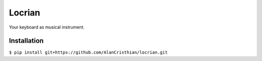 =======
Locrian
=======

Your keyboard as musical instrument.

------------
Installation
------------

``$ pip install git+https://github.com/AlanCristhian/locrian.git``
